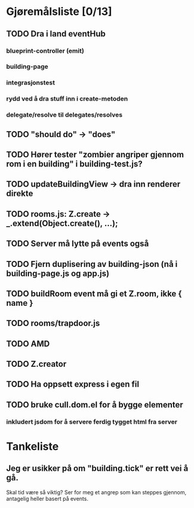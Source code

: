 * Gjøremålsliste [0/13]
** TODO Dra i land eventHub
*** blueprint-controller (emit)
*** building-page
*** integrasjonstest
*** rydd ved å dra stuff inn i create-metoden
*** delegate/resolve til delegates/resolves
** TODO "should do" -> "does"
** TODO Hører tester "zombier angriper gjennom rom i en building" i building-test.js?
** TODO updateBuildingView -> dra inn renderer direkte
** TODO rooms.js: Z.create -> _.extend(Object.create(), ...);
** TODO Server må lytte på events også
** TODO Fjern duplisering av building-json (nå i building-page.js og app.js)
** TODO buildRoom event må gi et Z.room, ikke { name }
** TODO rooms/trapdoor.js
** TODO AMD
** TODO Z.creator
** TODO Ha oppsett express i egen fil
** TODO bruke cull.dom.el for å bygge elementer
*** inkludert jsdom for å servere ferdig tygget html fra server
* Tankeliste
** Jeg er usikker på om "building.tick" er rett vei å gå.
   Skal tid være så viktig? Ser for meg et angrep som kan steppes
   gjennom, antagelig heller basert på events.
